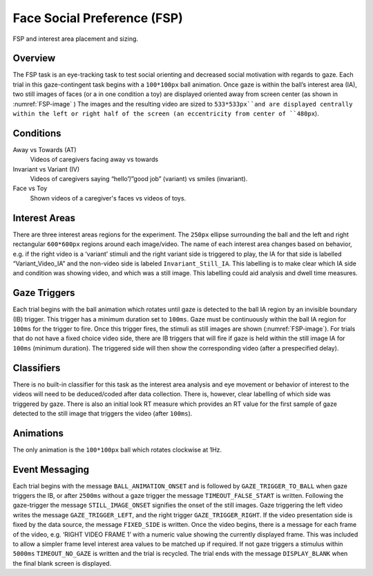 .. _FS:

Face Social Preference (FSP)
============================

.. _FSP-image:

.. figure:: https://raw.githubusercontent.com/scott-huberty/Q1K-doc-assets/main/_images/task_images/Q1K-FSP.png
    :alt: Image of the FSP task, showing the stimuli and interest areas
    :align: center

    FSP and interest area placement and sizing.

Overview
--------

The FSP task is an eye-tracking task to test social orienting and decreased social motivation
with regards to gaze. Each trial in this gaze-contingent task begins with a ``100*100px`` ball
animation. Once gaze is within the ball’s interest area (IA), two still images of faces (or a
in one condition a toy) are displayed oriented away from screen center (as shown in :numref:`FSP-image` )
The images and the resulting video are sized to ``533*533px``and are displayed centrally within
the left or right half of the screen (an eccentricity from center of ``480px``). 


.. vimeo:: 877645530
    :align: center
    :width: 75%

Conditions
----------

Away vs Towards (AT)
    Videos of caregivers facing away vs towards
Invariant vs Variant (IV)
    Videos of caregivers saying “hello”/”good job” (variant)
    vs smiles (invariant).
Face vs Toy
    Shown videos of a caregiver's faces vs videos of
    toys. 


Interest Areas
--------------

There are  three interest areas regions for the experiment. The ``250px`` ellipse 
surrounding the ball and the left and right rectangular ``600*600px`` regions around 
each image/video.  The name of each interest area changes based on behavior, e.g. 
if the right video is a ‘variant’ stimuli and the right variant side is triggered to 
play, the IA for that side is labelled “Variant_Video_IA” and the non-video side is 
labeled ``Invariant_Still_IA``. This labelling is to make clear which IA side and 
condition was showing video, and which was a still image. This labelling could aid 
analysis and dwell time measures.

Gaze Triggers
-------------

Each trial begins with the ball animation which rotates until gaze is detected to the ball
IA region by an invisible boundary (IB) trigger. This trigger has a minimum duration set to
``100ms``. Gaze must be continuously within the ball IA region for ``100ms`` for the trigger
to fire. Once this trigger fires, the stimuli as still images are shown (:numref:`FSP-image`).
For trials that do not have a fixed choice video side, there are IB triggers that will fire
if gaze is held within the still image IA for ``100ms`` (minimum duration). The triggered 
side will then show the corresponding video (after a prespecified delay). 

Classifiers
-----------
There is no built-in classifier for this task as the interest area analysis and eye movement or
behavior of interest to the videos will need to be deduced/coded after data collection. There is,
however, clear labelling of which side was triggered by gaze. There is also an initial look RT 
measure which provides an RT value for the first sample of gaze detected to the still image that
triggers the video (after ``100ms``).

Animations
----------
The only animation is the ``100*100px`` ball which rotates clockwise at 1Hz.  

Event Messaging
---------------
Each trial begins with the message ``BALL_ANIMATION_ONSET`` and is followed by 
``GAZE_TRIGGER_TO_BALL`` when gaze triggers the IB, or after ``2500ms`` without
a gaze trigger the message ``TIMEOUT_FALSE_START`` is written. Following the 
gaze-trigger the message ``STILL_IMAGE_ONSET`` signifies the onset of the still 
images. Gaze triggering the left video writes the message ``GAZE_TRIGGER_LEFT``,
and the right trigger ``GAZE_TRIGGER_RIGHT``. If the video presentation side is 
fixed by the data source, the message ``FIXED_SIDE`` is written. Once the video 
begins, there is a message for each frame of the video, e.g.  ‘RIGHT VIDEO FRAME 1’
with a numeric value showing the currently displayed frame. This was included to
allow a simpler frame level interest area values to be matched up if required. If
not gaze triggers a stimulus within ``5000ms`` ``TIMEOUT_NO_GAZE`` is written and
the trial is recycled. The trial ends with the message ``DISPLAY_BLANK`` when the
final blank screen is displayed. 

